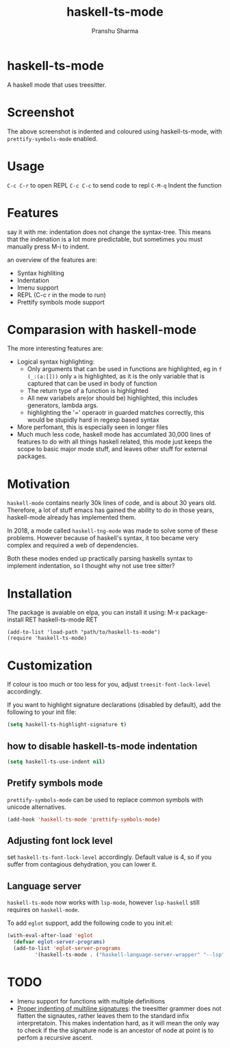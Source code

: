 #+title: haskell-ts-mode
#+author: Pranshu Sharma

* haskell-ts-mode

A haskell mode that uses treesitter.

* Screenshot

[[./ss.png]]

The above screenshot is indented and coloured using haskell-ts-mode,
with =prettify-symbols-mode= enabled.

* Usage

=C-c C-r= to open REPL
=C-c C-c= to send code to repl
=C-M-q=   Indent the function

* Features

say it with me: indentation does not change the syntax-tree.  This
means that the indenation is a lot more predictable, but sometimes you
must manually press M-i to indent.

an overview of the features are:
- Syntax highliting
- Indentation
- Imenu support
- REPL (C-c r in the mode to run)
- Prettify symbols mode support

* Comparasion with haskell-mode
The more interesting features are:
- Logical syntax highlighting:
  - Only arguments that can be used in functions are highlighted, eg
    in =f (_:(a:[]))= only =a= is highlighted, as it is the only
    variable that is captured that can be used in body of function
  - The return type of a function is highlighted
  - All new variabels are(or should be) highlighted, this includes
    generators, lambda args.
  - highlighting the '=' operaotr in guarded matches correctly, this
    would be stupidly hard in regexp based syntax
- More perfomant, this is especially seen in longer files
- Much much less code, haskell mode has accumlated 30,000 lines of
  features to do with all things haskell related, this mode just keeps
  the scope to basic major mode stuff, and leaves other stuff for
  external packages.

* Motivation
  
=haskell-mode= contains nearly 30k lines of code, and is
about 30 years old.  Therefore, a lot of stuff emacs has gained the
ability to do in those years, haskell-mode already has implemented
them.

In 2018, a mode called =haskell-tng-mode= was made to solve some of
these problems. However because of haskell's syntax, it too became
very complex and required a web of dependencies.

Both these modes ended up practically parsing haskells syntax to
implement indentation, so I thought why not use tree sitter?

* Installation

The package is avaiable on elpa, you can install it using:
M-x package-install RET haskell-ts-mode RET

#+begin_src elisp
(add-to-list 'load-path "path/to/haskell-ts-mode")
(require 'haskell-ts-mode)
#+end_src

* Customization

If colour is too much or too less for you, adjust
=treesit-font-lock-level= accordingly.

If you want to highlight signature declarations (disabled by default),
add the following to your init file:
#+begin_src emacs-lisp
(setq haskell-ts-highlight-signature t)
#+end_src

** how to disable haskell-ts-mode indentation

#+begin_src emacs-lisp
(setq haskell-ts-use-indent nil)
#+end_src

** Pretify symbols mode
=prettify-symbols-mode= can be used to replace common symbols with
unicode alternatives.

#+begin_src emacs-lisp
(add-hook 'haskell-ts-mode 'prettify-symbols-mode)
#+end_src

** Adjusting font lock level
set =haskell-ts-font-lock-level= accordingly.  Default value is 4, so if
you suffer from contagious dehydration, you can lower it.

** Language server

=haskell-ts-mode= now works with =lsp-mode=, however =lsp-haskell= still requires on =haskell-mode=.

To add =eglot= support, add the following code to you init.el:

#+begin_src emacs-lisp
  (with-eval-after-load 'eglot
    (defvar eglot-server-programs)
    (add-to-list 'eglot-server-programs
  	       '(haskell-ts-mode . ("haskell-language-server-wrapper" "--lsp"))))
#+end_src

* TODO
- Imenu support for functions with multiple definitions
- _Proper indenting of multiline signatures_: the treesitter grammer
  does not flatten the signautes, rather leaves them to the standard
  infix interpretatoin. This makes indentation hard, as it will mean
  the only way to check if the the signature node is an ancestor of
  node at point is to perfom a recursive ascent.
